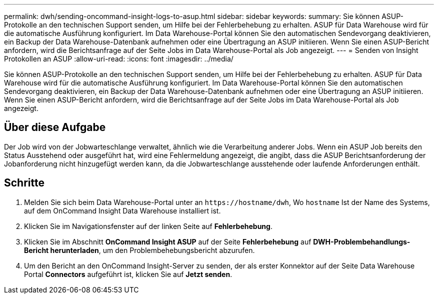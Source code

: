 ---
permalink: dwh/sending-oncommand-insight-logs-to-asup.html 
sidebar: sidebar 
keywords:  
summary: Sie können ASUP-Protokolle an den technischen Support senden, um Hilfe bei der Fehlerbehebung zu erhalten. ASUP für Data Warehouse wird für die automatische Ausführung konfiguriert. Im Data Warehouse-Portal können Sie den automatischen Sendevorgang deaktivieren, ein Backup der Data Warehouse-Datenbank aufnehmen oder eine Übertragung an ASUP initiieren. Wenn Sie einen ASUP-Bericht anfordern, wird die Berichtsanfrage auf der Seite Jobs im Data Warehouse-Portal als Job angezeigt. 
---
= Senden von Insight Protokollen an ASUP
:allow-uri-read: 
:icons: font
:imagesdir: ../media/


[role="lead"]
Sie können ASUP-Protokolle an den technischen Support senden, um Hilfe bei der Fehlerbehebung zu erhalten. ASUP für Data Warehouse wird für die automatische Ausführung konfiguriert. Im Data Warehouse-Portal können Sie den automatischen Sendevorgang deaktivieren, ein Backup der Data Warehouse-Datenbank aufnehmen oder eine Übertragung an ASUP initiieren. Wenn Sie einen ASUP-Bericht anfordern, wird die Berichtsanfrage auf der Seite Jobs im Data Warehouse-Portal als Job angezeigt.



== Über diese Aufgabe

Der Job wird von der Jobwarteschlange verwaltet, ähnlich wie die Verarbeitung anderer Jobs. Wenn ein ASUP Job bereits den Status Ausstehend oder ausgeführt hat, wird eine Fehlermeldung angezeigt, die angibt, dass die ASUP Berichtsanforderung der Jobanforderung nicht hinzugefügt werden kann, da die Jobwarteschlange ausstehende oder laufende Anforderungen enthält.



== Schritte

. Melden Sie sich beim Data Warehouse-Portal unter an `+https://hostname/dwh+`, Wo `hostname` Ist der Name des Systems, auf dem OnCommand Insight Data Warehouse installiert ist.
. Klicken Sie im Navigationsfenster auf der linken Seite auf *Fehlerbehebung*.
. Klicken Sie im Abschnitt *OnCommand Insight ASUP* auf der Seite *Fehlerbehebung* auf *DWH-Problembehandlungs-Bericht herunterladen*, um den Problembehebungsbericht abzurufen.
. Um den Bericht an den OnCommand Insight-Server zu senden, der als erster Konnektor auf der Seite Data Warehouse Portal *Connectors* aufgeführt ist, klicken Sie auf *Jetzt senden*.

